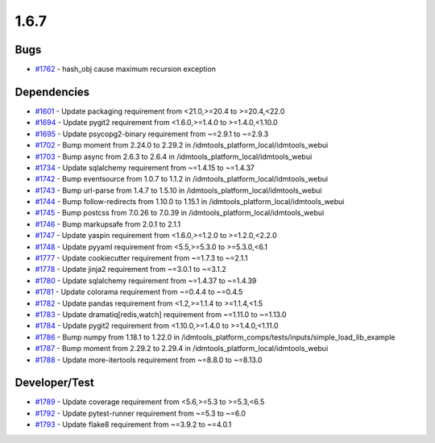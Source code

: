 =====
1.6.7
=====


Bugs
----
* `#1762 <https://github.com/InstituteforDiseaseModeling/idmtools/issues/1762>`_ - hash_obj cause maximum recursion exception


Dependencies
------------
* `#1601 <https://github.com/InstituteforDiseaseModeling/idmtools/issues/1601>`_ - Update packaging requirement from <21.0,>=20.4 to >=20.4,<22.0
* `#1694 <https://github.com/InstituteforDiseaseModeling/idmtools/issues/1694>`_ - Update pygit2 requirement from <1.6.0,>=1.4.0 to >=1.4.0,<1.10.0
* `#1695 <https://github.com/InstituteforDiseaseModeling/idmtools/issues/1695>`_ - Update psycopg2-binary requirement from ~=2.9.1 to ~=2.9.3
* `#1702 <https://github.com/InstituteforDiseaseModeling/idmtools/issues/1702>`_ - Bump moment from 2.24.0 to 2.29.2 in /idmtools_platform_local/idmtools_webui
* `#1703 <https://github.com/InstituteforDiseaseModeling/idmtools/issues/1703>`_ - Bump async from 2.6.3 to 2.6.4 in /idmtools_platform_local/idmtools_webui
* `#1734 <https://github.com/InstituteforDiseaseModeling/idmtools/issues/1734>`_ - Update sqlalchemy requirement from ~=1.4.15 to ~=1.4.37
* `#1742 <https://github.com/InstituteforDiseaseModeling/idmtools/issues/1742>`_ - Bump eventsource from 1.0.7 to 1.1.2 in /idmtools_platform_local/idmtools_webui
* `#1743 <https://github.com/InstituteforDiseaseModeling/idmtools/issues/1743>`_ - Bump url-parse from 1.4.7 to 1.5.10 in /idmtools_platform_local/idmtools_webui
* `#1744 <https://github.com/InstituteforDiseaseModeling/idmtools/issues/1744>`_ - Bump follow-redirects from 1.10.0 to 1.15.1 in /idmtools_platform_local/idmtools_webui
* `#1745 <https://github.com/InstituteforDiseaseModeling/idmtools/issues/1745>`_ - Bump postcss from 7.0.26 to 7.0.39 in /idmtools_platform_local/idmtools_webui
* `#1746 <https://github.com/InstituteforDiseaseModeling/idmtools/issues/1746>`_ - Bump markupsafe from 2.0.1 to 2.1.1
* `#1747 <https://github.com/InstituteforDiseaseModeling/idmtools/issues/1747>`_ - Update yaspin requirement from <1.6.0,>=1.2.0 to >=1.2.0,<2.2.0
* `#1748 <https://github.com/InstituteforDiseaseModeling/idmtools/issues/1748>`_ - Update pyyaml requirement from <5.5,>=5.3.0 to >=5.3.0,<6.1
* `#1777 <https://github.com/InstituteforDiseaseModeling/idmtools/issues/1777>`_ - Update cookiecutter requirement from ~=1.7.3 to ~=2.1.1
* `#1778 <https://github.com/InstituteforDiseaseModeling/idmtools/issues/1778>`_ - Update jinja2 requirement from ~=3.0.1 to ~=3.1.2
* `#1780 <https://github.com/InstituteforDiseaseModeling/idmtools/issues/1780>`_ - Update sqlalchemy requirement from ~=1.4.37 to ~=1.4.39
* `#1781 <https://github.com/InstituteforDiseaseModeling/idmtools/issues/1781>`_ - Update colorama requirement from ~=0.4.4 to ~=0.4.5
* `#1782 <https://github.com/InstituteforDiseaseModeling/idmtools/issues/1782>`_ - Update pandas requirement from <1.2,>=1.1.4 to >=1.1.4,<1.5
* `#1783 <https://github.com/InstituteforDiseaseModeling/idmtools/issues/1783>`_ - Update dramatiq[redis,watch] requirement from ~=1.11.0 to ~=1.13.0
* `#1784 <https://github.com/InstituteforDiseaseModeling/idmtools/issues/1784>`_ - Update pygit2 requirement from <1.10.0,>=1.4.0 to >=1.4.0,<1.11.0
* `#1786 <https://github.com/InstituteforDiseaseModeling/idmtools/issues/1786>`_ - Bump numpy from 1.18.1 to 1.22.0 in /idmtools_platform_comps/tests/inputs/simple_load_lib_example
* `#1787 <https://github.com/InstituteforDiseaseModeling/idmtools/issues/1787>`_ - Bump moment from 2.29.2 to 2.29.4 in /idmtools_platform_local/idmtools_webui
* `#1788 <https://github.com/InstituteforDiseaseModeling/idmtools/issues/1788>`_ - Update more-itertools requirement from ~=8.8.0 to ~=8.13.0


Developer/Test
--------------
* `#1789 <https://github.com/InstituteforDiseaseModeling/idmtools/issues/1789>`_ - Update coverage requirement from <5.6,>=5.3 to >=5.3,<6.5
* `#1792 <https://github.com/InstituteforDiseaseModeling/idmtools/issues/1792>`_ - Update pytest-runner requirement from ~=5.3 to ~=6.0
* `#1793 <https://github.com/InstituteforDiseaseModeling/idmtools/issues/1793>`_ - Update flake8 requirement from ~=3.9.2 to ~=4.0.1

